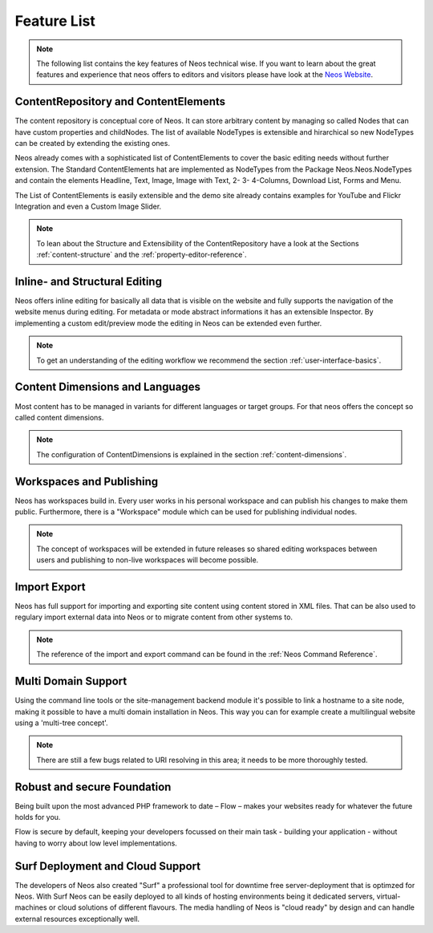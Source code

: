 .. _feature-list:

============
Feature List
============


.. note::

	The following list contains the key features of Neos technical wise. If you want to learn about the great
	features and experience that neos offers to editors and visitors please have look at the `Neos Website
	<http://www.neos.io>`_.


ContentRepository and ContentElements
=====================================

The content repository is conceptual core of Neos. It can store arbitrary content by managing so called Nodes that can
have custom properties and childNodes. The list of available NodeTypes is extensible and hirarchical so new NodeTypes
can be created by extending the existing ones.

Neos already comes with a sophisticated list of ContentElements to cover the basic editing needs without further extension.
The Standard ContentElements hat are implemented as NodeTypes from the Package Neos.Neos.NodeTypes and contain the elements
Headline, Text, Image, Image with Text, 2- 3- 4-Columns, Download List, Forms and Menu.

The List of ContentElements is easily extensible and the demo site already contains examples for YouTube and Flickr
Integration and even a Custom Image Slider.

.. note:: To lean about the Structure and Extensibility of the ContentRepository have a look at the Sections
	:ref:`content-structure` and the :ref:`property-editor-reference`.

Inline- and Structural Editing
==============================

Neos offers inline editing for basically all data that is visible on the website and fully supports the navigation of the
website menus during editing. For metadata or mode abstract informations it has an extensible Inspector. By implementing
a custom edit/preview mode the editing in Neos can be extended even further.

.. note:: To get an understanding of the editing workflow we recommend the section :ref:`user-interface-basics`.

Content Dimensions and Languages
================================

Most content has to be managed in variants for different languages or target groups. For that neos offers the concept so
called content dimensions.

.. note:: The configuration of ContentDimensions is explained in the section :ref:`content-dimensions`.

Workspaces and Publishing
=========================

Neos has workspaces build in. Every user works in his personal workspace and can publish his changes to make them public.
Furthermore, there is a "Workspace" module which can be used for publishing individual nodes.

.. note:: The concept of workspaces will be extended in future releases so shared editing workspaces between users and
	publishing to non-live workspaces will become possible.

Import Export
=============

Neos has full support for importing and exporting site content using content stored in XML files. That can be also used
to regulary import external data into Neos or to migrate content from other systems to.

.. note:: The reference of the import and export command can be found in the  :ref:`Neos Command Reference`.

Multi Domain Support
====================

Using the command line tools or the site-management backend module it's possible to link a hostname to a site node,
making it possible to have a multi domain installation in Neos. This way you can for example create a multilingual
website using a 'multi-tree concept'.

.. note:: There are still a few bugs related to URI resolving in this area; it needs to be more thoroughly tested.

Robust and secure Foundation
============================

Being built upon the most advanced PHP framework to date – Flow – makes your websites ready for whatever the future holds
for you.

Flow is secure by default, keeping your developers focussed on their main task - building your application -
without having to worry about low level implementations.


Surf Deployment and Cloud Support
=================================

The developers of Neos also created "Surf" a professional tool for downtime free server-deployment that is optimzed for
Neos. With Surf Neos can be easily deployed to all kinds of hosting environments being it dedicated servers, virtual-machines
or cloud solutions of different flavours. The media handling of Neos is "cloud ready" by design and can handle external
resources exceptionally well.
